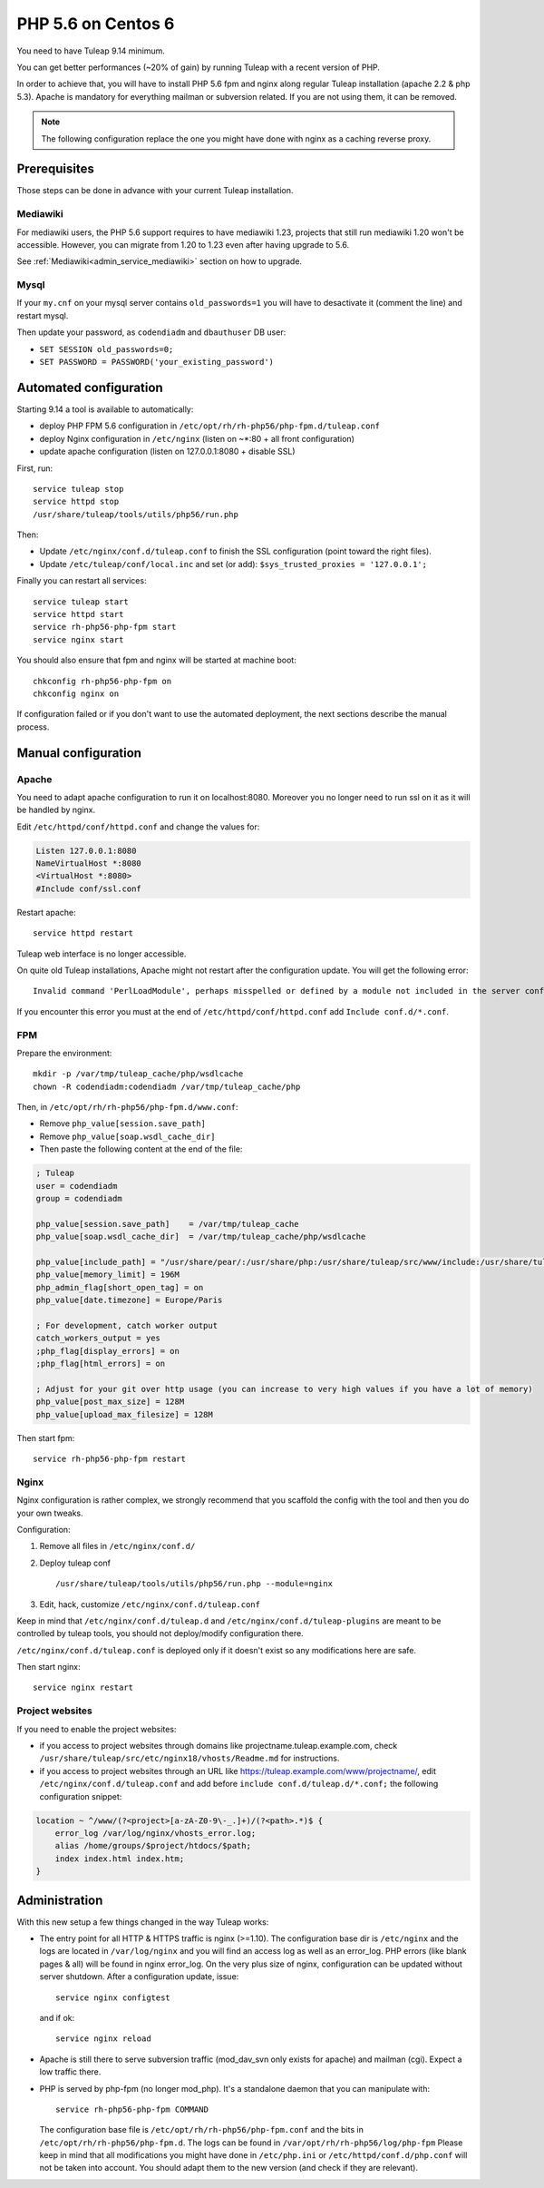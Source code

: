 .. _admin_howto_php56-nginx-centos6:

PHP 5.6 on Centos 6
-------------------

You need to have Tuleap 9.14 minimum.

You can get better performances (~20% of gain) by running Tuleap with a recent version of PHP.

In order to achieve that, you will have to install PHP 5.6 fpm and nginx along regular
Tuleap installation (apache 2.2 & php 5.3). Apache is mandatory for everything mailman or
subversion related. If you are not using them, it can be removed.

.. note::

    The following configuration replace the one you might have done with nginx as a caching reverse proxy.

Prerequisites
~~~~~~~~~~~~~

Those steps can be done in advance with your current Tuleap installation.

Mediawiki
#########

For mediawiki users, the PHP 5.6 support requires to have mediawiki 1.23,
projects that still run mediawiki 1.20 won't be accessible. However, you can
migrate from 1.20 to 1.23 even after having upgrade to 5.6.

See :ref:`Mediawiki<admin_service_mediawiki>` section on how to upgrade.

Mysql
#####

If your ``my.cnf`` on your mysql server contains ``old_passwords=1`` you will have to desactivate it (comment the line)
and restart mysql.

Then update your password, as ``codendiadm`` and ``dbauthuser`` DB user:

* ``SET SESSION old_passwords=0;``
* ``SET PASSWORD = PASSWORD('your_existing_password')``

Automated configuration
~~~~~~~~~~~~~~~~~~~~~~~

Starting 9.14 a tool is available to automatically:

* deploy PHP FPM 5.6 configuration in ``/etc/opt/rh/rh-php56/php-fpm.d/tuleap.conf``
* deploy Nginx configuration in ``/etc/nginx`` (listen on ~*:80 + all front configuration)
* update apache configuration (listen on 127.0.0.1:8080 + disable SSL)

First, run:

::

    service tuleap stop
    service httpd stop
    /usr/share/tuleap/tools/utils/php56/run.php

Then:

* Update ``/etc/nginx/conf.d/tuleap.conf`` to finish the SSL configuration (point toward the right files).
* Update ``/etc/tuleap/conf/local.inc`` and set (or add): ``$sys_trusted_proxies = '127.0.0.1';``

Finally you can restart all services:

::

     service tuleap start
     service httpd start
     service rh-php56-php-fpm start
     service nginx start

You should also ensure that fpm and nginx will be started at machine boot:

::

     chkconfig rh-php56-php-fpm on
     chkconfig nginx on

If configuration failed or if you don't want to use the automated deployment, the next sections describe the manual process.

Manual configuration
~~~~~~~~~~~~~~~~~~~~

Apache
######

You need to adapt apache configuration to run it on localhost:8080. Moreover you no longer need to run ssl on it as
it will be handled by nginx.

Edit ``/etc/httpd/conf/httpd.conf`` and change the values for:


.. code:: apache

      Listen 127.0.0.1:8080
      NameVirtualHost *:8080
      <VirtualHost *:8080>
      #Include conf/ssl.conf

Restart apache:

::

      service httpd restart

Tuleap web interface is no longer accessible.

On quite old Tuleap installations, Apache might not restart after the configuration
update. You will get the following error:

::

    Invalid command 'PerlLoadModule', perhaps misspelled or defined by a module not included in the server configuration

If you encounter this error you must at the end of ``/etc/httpd/conf/httpd.conf``
add ``Include conf.d/*.conf``.

FPM
###

Prepare the environment:

::

      mkdir -p /var/tmp/tuleap_cache/php/wsdlcache
      chown -R codendiadm:codendiadm /var/tmp/tuleap_cache/php

Then, in ``/etc/opt/rh/rh-php56/php-fpm.d/www.conf``:

* Remove ``php_value[session.save_path]``
* Remove ``php_value[soap.wsdl_cache_dir]``
* Then paste the following content at the end of the file:

.. sourcecode:: ini

    ; Tuleap
    user = codendiadm
    group = codendiadm

    php_value[session.save_path]    = /var/tmp/tuleap_cache
    php_value[soap.wsdl_cache_dir]  = /var/tmp/tuleap_cache/php/wsdlcache

    php_value[include_path] = "/usr/share/pear/:/usr/share/php:/usr/share/tuleap/src/www/include:/usr/share/tuleap/src:."
    php_value[memory_limit] = 196M
    php_admin_flag[short_open_tag] = on
    php_value[date.timezone] = Europe/Paris

    ; For development, catch worker output
    catch_workers_output = yes
    ;php_flag[display_errors] = on
    ;php_flag[html_errors] = on

    ; Adjust for your git over http usage (you can increase to very high values if you have a lot of memory)
    php_value[post_max_size] = 128M
    php_value[upload_max_filesize] = 128M

Then start fpm:

::

      service rh-php56-php-fpm restart

Nginx
#####

Nginx configuration is rather complex, we strongly recommend that you scaffold the config with the tool and then you
do your own tweaks.

Configuration:

#. Remove all files in ``/etc/nginx/conf.d/``
#. Deploy tuleap conf

   ::

        /usr/share/tuleap/tools/utils/php56/run.php --module=nginx

#. Edit, hack, customize ``/etc/nginx/conf.d/tuleap.conf``

Keep in mind that ``/etc/nginx/conf.d/tuleap.d`` and ``/etc/nginx/conf.d/tuleap-plugins`` are meant to be controlled
by tuleap tools, you should not deploy/modify configuration there.

``/etc/nginx/conf.d/tuleap.conf`` is deployed only if it doesn't exist so any modifications here are safe.

Then start nginx:

::

      service nginx restart


Project websites
################

If you need to enable the project websites:

* if you access to project websites through domains like projectname.tuleap.example.com,
  check ``/usr/share/tuleap/src/etc/nginx18/vhosts/Readme.md`` for instructions.
* if you access to project websites through an URL like https://tuleap.example.com/www/projectname/,
  edit ``/etc/nginx/conf.d/tuleap.conf`` and add before ``include conf.d/tuleap.d/*.conf;``
  the following configuration snippet:

.. sourcecode:: nginx

    location ~ ^/www/(?<project>[a-zA-Z0-9\-_.]+)/(?<path>.*)$ {
        error_log /var/log/nginx/vhosts_error.log;
        alias /home/groups/$project/htdocs/$path;
        index index.html index.htm;
    }


Administration
~~~~~~~~~~~~~~

With this new setup a few things changed in the way Tuleap works:

* The entry point for all HTTP & HTTPS traffic is nginx (>=1.10).
  The configuration base dir is ``/etc/nginx`` and the logs are located in ``/var/log/nginx`` and you will find an access log as well as an error_log.
  PHP errors (like blank pages & all) will be found in nginx error_log.
  On the very plus size of nginx, configuration can be updated without server shutdown. After a configuration update,
  issue:

  ::

    service nginx configtest

  and if ok:

  ::

    service nginx reload

* Apache is still there to serve subversion traffic (mod_dav_svn only exists for apache) and mailman (cgi). Expect a low
  traffic there.
* PHP is served by php-fpm (no longer mod_php). It's a standalone daemon that you can manipulate with:

  ::

    service rh-php56-php-fpm COMMAND

  The configuration base file is ``/etc/opt/rh/rh-php56/php-fpm.conf`` and the bits in ``/etc/opt/rh/rh-php56/php-fpm.d``.
  The logs can be found in ``/var/opt/rh/rh-php56/log/php-fpm``
  Please keep in mind that all modifications you might have done in ``/etc/php.ini`` or ``/etc/httpd/conf.d/php.conf`` will not be taken into
  account. You should adapt them to the new version (and check if they are relevant).
